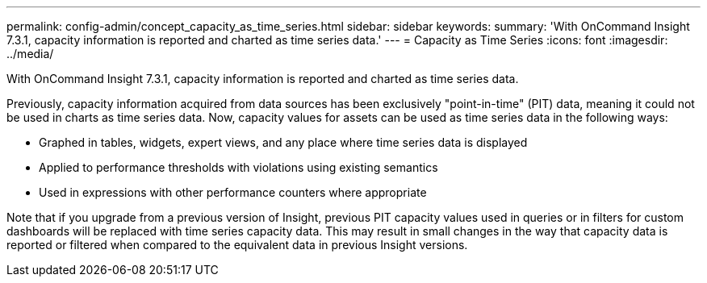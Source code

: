 ---
permalink: config-admin/concept_capacity_as_time_series.html
sidebar: sidebar
keywords: 
summary: 'With OnCommand Insight 7.3.1, capacity information is reported and charted as time series data.'
---
= Capacity as Time Series
:icons: font
:imagesdir: ../media/

[.lead]
With OnCommand Insight 7.3.1, capacity information is reported and charted as time series data.

Previously, capacity information acquired from data sources has been exclusively "point-in-time" (PIT) data, meaning it could not be used in charts as time series data. Now, capacity values for assets can be used as time series data in the following ways:

* Graphed in tables, widgets, expert views, and any place where time series data is displayed
* Applied to performance thresholds with violations using existing semantics
* Used in expressions with other performance counters where appropriate

Note that if you upgrade from a previous version of Insight, previous PIT capacity values used in queries or in filters for custom dashboards will be replaced with time series capacity data. This may result in small changes in the way that capacity data is reported or filtered when compared to the equivalent data in previous Insight versions.
